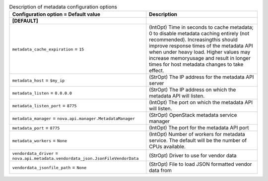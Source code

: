 ..
    Warning: Do not edit this file. It is automatically generated from the
    software project's code and your changes will be overwritten.

    The tool to generate this file lives in openstack-doc-tools repository.

    Please make any changes needed in the code, then run the
    autogenerate-config-doc tool from the openstack-doc-tools repository, or
    ask for help on the documentation mailing list, IRC channel or meeting.

.. _nova-metadata:

.. list-table:: Description of metadata configuration options
   :header-rows: 1
   :class: config-ref-table

   * - Configuration option = Default value
     - Description
   * - **[DEFAULT]**
     -
   * - ``metadata_cache_expiration`` = ``15``
     - (IntOpt) Time in seconds to cache metadata; 0 to disable metadata caching entirely (not recommended). Increasingthis should improve response times of the metadata API when under heavy load. Higher values may increase memoryusage and result in longer times for host metadata changes to take effect.
   * - ``metadata_host`` = ``$my_ip``
     - (StrOpt) The IP address for the metadata API server
   * - ``metadata_listen`` = ``0.0.0.0``
     - (StrOpt) The IP address on which the metadata API will listen.
   * - ``metadata_listen_port`` = ``8775``
     - (IntOpt) The port on which the metadata API will listen.
   * - ``metadata_manager`` = ``nova.api.manager.MetadataManager``
     - (StrOpt) OpenStack metadata service manager
   * - ``metadata_port`` = ``8775``
     - (IntOpt) The port for the metadata API port
   * - ``metadata_workers`` = ``None``
     - (IntOpt) Number of workers for metadata service. The default will be the number of CPUs available.
   * - ``vendordata_driver`` = ``nova.api.metadata.vendordata_json.JsonFileVendorData``
     - (StrOpt) Driver to use for vendor data
   * - ``vendordata_jsonfile_path`` = ``None``
     - (StrOpt) File to load JSON formatted vendor data from

